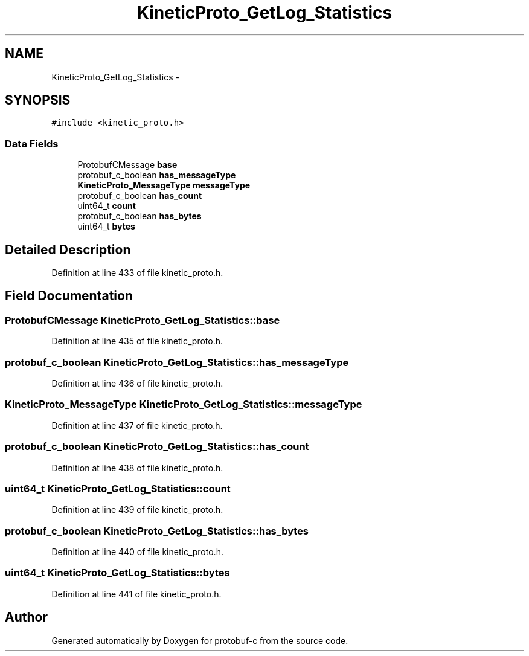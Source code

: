 .TH "KineticProto_GetLog_Statistics" 3 "Thu Sep 11 2014" "Version v0.6.0-beta-2" "protobuf-c" \" -*- nroff -*-
.ad l
.nh
.SH NAME
KineticProto_GetLog_Statistics \- 
.SH SYNOPSIS
.br
.PP
.PP
\fC#include <kinetic_proto\&.h>\fP
.SS "Data Fields"

.in +1c
.ti -1c
.RI "ProtobufCMessage \fBbase\fP"
.br
.ti -1c
.RI "protobuf_c_boolean \fBhas_messageType\fP"
.br
.ti -1c
.RI "\fBKineticProto_MessageType\fP \fBmessageType\fP"
.br
.ti -1c
.RI "protobuf_c_boolean \fBhas_count\fP"
.br
.ti -1c
.RI "uint64_t \fBcount\fP"
.br
.ti -1c
.RI "protobuf_c_boolean \fBhas_bytes\fP"
.br
.ti -1c
.RI "uint64_t \fBbytes\fP"
.br
.in -1c
.SH "Detailed Description"
.PP 
Definition at line 433 of file kinetic_proto\&.h\&.
.SH "Field Documentation"
.PP 
.SS "ProtobufCMessage KineticProto_GetLog_Statistics::base"

.PP
Definition at line 435 of file kinetic_proto\&.h\&.
.SS "protobuf_c_boolean KineticProto_GetLog_Statistics::has_messageType"

.PP
Definition at line 436 of file kinetic_proto\&.h\&.
.SS "\fBKineticProto_MessageType\fP KineticProto_GetLog_Statistics::messageType"

.PP
Definition at line 437 of file kinetic_proto\&.h\&.
.SS "protobuf_c_boolean KineticProto_GetLog_Statistics::has_count"

.PP
Definition at line 438 of file kinetic_proto\&.h\&.
.SS "uint64_t KineticProto_GetLog_Statistics::count"

.PP
Definition at line 439 of file kinetic_proto\&.h\&.
.SS "protobuf_c_boolean KineticProto_GetLog_Statistics::has_bytes"

.PP
Definition at line 440 of file kinetic_proto\&.h\&.
.SS "uint64_t KineticProto_GetLog_Statistics::bytes"

.PP
Definition at line 441 of file kinetic_proto\&.h\&.

.SH "Author"
.PP 
Generated automatically by Doxygen for protobuf-c from the source code\&.
